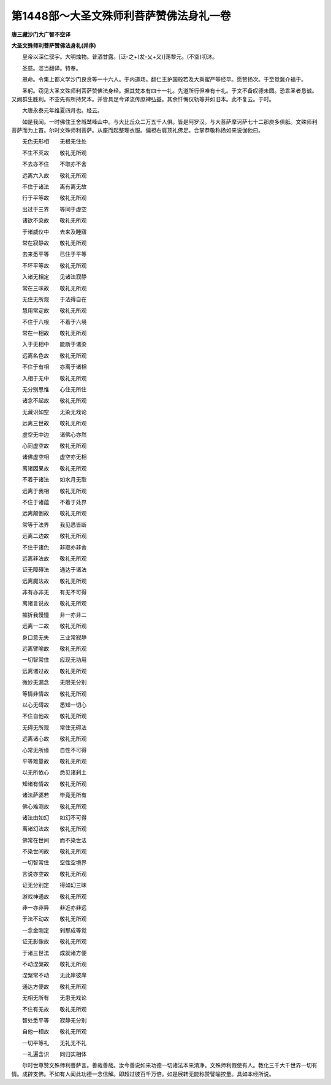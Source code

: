 第1448部～大圣文殊师利菩萨赞佛法身礼一卷
============================================

**唐三藏沙门大广智不空译**

**大圣文殊师利菩萨赞佛法身礼(并序)**


　　皇帝以深仁驭宇。大明烛物。普洒甘露。[泛-之+(犮-乂+又)]荡黎元。(不空)叨沐。

　　圣慈。滥当翻译。特奉。

　　恩命。令集上都义学沙门良贲等一十六人。于内道场。翻仁王护国般若及大乘蜜严等经毕。愿赞扬次。于至觉冀介福于。

　　圣躬。窃见大圣文殊师利菩萨赞佛法身经。据其梵本有四十一礼。先道所行但唯有十礼。于文不备叹德未圆。恐乖圣者恳诚。又阙群生胜利。不空先有所持梵本。并皆具足今译流传庶裨弘益。其余忏悔仪轨等并如旧本。此不复云。于时。

　　大唐永泰元年维夏四月也。经云。

　　如是我闻。一时佛住王舍城鹫峰山中。与大比丘众二万五千人俱。皆是阿罗汉。与大菩萨摩诃萨七十二那庾多俱胝。文殊师利菩萨而为上首。尔时文殊师利菩萨。从座而起整理衣服。偏袒右肩顶礼佛足。合掌恭敬称扬如来说伽他曰。

　　无色无形相　　无根无住处

　　不生不灭故　　敬礼无所观

　　不去亦不住　　不取亦不舍

　　远离六入故　　敬礼无所观

　　不住于诸法　　离有离无故

　　行于平等故　　敬礼无所观

　　出过于三界　　等同于虚空

　　诸欲不染故　　敬礼无所观

　　于诸威仪中　　去来及睡寤

　　常在寂静故　　敬礼无所观

　　去来悉平等　　已住于平等

　　不坏平等故　　敬礼无所观

　　入诸无相定　　见诸法寂静

　　常在三昧故　　敬礼无所观

　　无住无所观　　于法得自在

　　慧用常定故　　敬礼无所观

　　不住于六根　　不着于六境

　　常在一相故　　敬礼无所观

　　入于无相中　　能断于诸染

　　远离名色故　　敬礼无所观

　　不住于有相　　亦离于诸相

　　入相于无中　　敬礼无所观

　　无分别思惟　　心住无所住

　　诸念不起故　　敬礼无所观

　　无藏识如空　　无染无戏论

　　远离三世故　　敬礼无所观

　　虚空无中边　　诸佛心亦然

　　心同虚空故　　敬礼无所观

　　诸佛虚空相　　虚空亦无相

　　离诸因果故　　敬礼无所观

　　不着于诸法　　如水月无取

　　远离于我相　　敬礼无所观

　　不住于诸蕴　　不着于处界

　　远离颠倒故　　敬礼无所观

　　常等于法界　　我见悉皆断

　　远离二边故　　敬礼无所观

　　不住于诸色　　非取亦非舍

　　远离非法故　　敬礼无所观

　　证无障碍法　　通达于诸法

　　远离魔法故　　敬礼无所观

　　非有亦非无　　有无不可得

　　离诸言说故　　敬礼无所观

　　摧折我慢憧　　非一亦非二

　　远离一二故　　敬礼无所观

　　身口意无失　　三业常寂静

　　远离譬喻故　　敬礼无所观

　　一切智常住　　应现无功用

　　远离诸过故　　敬礼无所观

　　微妙无漏念　　无限无分别

　　等情非情故　　敬礼无所观

　　以心无碍故　　悉知一切心

　　不住自他故　　敬礼无所观

　　无碍无所观　　常住无碍法

　　远离诸心故　　敬礼无所观

　　心常无所缘　　自性不可得

　　平等难量故　　敬礼无所观

　　以无所依心　　悉见诸刹土

　　知诸有情故　　敬礼无所观

　　诸法萨婆若　　毕竟无所有

　　佛心难测故　　敬礼无所观

　　诸法由如幻　　如幻不可得

　　离诸幻法故　　敬礼无所观

　　佛常在世间　　而不染世法

　　不染世间故　　敬礼无所观

　　一切智常住　　空性空境界

　　言说亦空故　　敬礼无所观

　　证无分别定　　得如幻三昧

　　游戏神通故　　敬礼无所观

　　非一亦非异　　非近亦非远

　　于法不动故　　敬礼无所观

　　一念金刚定　　刹那成等觉

　　证无影像故　　敬礼无所观

　　于诸三世法　　成就诸方便

　　不动涅槃故　　敬礼无所观

　　涅槃常不动　　无此岸彼岸

　　通达方便故　　敬礼无所观

　　无相无所有　　无患无戏论

　　不住有无故　　敬礼无所观

　　智处悉平等　　寂静无分别

　　自他一相故　　敬礼无所观

　　一切平等礼　　无礼无不礼

　　一礼遍含识　　同归实相体

　　尔时世尊赞文殊师利菩萨言。善哉善哉。汝今善说如来功德一切诸法本来清净。文殊师利假使有人。教化三千大千世界一切有情。成辟支佛。不如有人闻此功德一念信解。即超过彼百千万倍。如是展转无能称赞譬喻挍量。具如本经所说。
